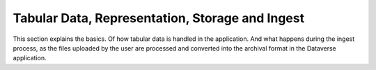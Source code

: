 Tabular Data, Representation, Storage and Ingest
+++++++++++++++++++++++++++++++++++++++++++++++++++++++++++++++++

This section explains the basics. Of how tabular data is handled in the application. And what happens during the ingest process, as the files uploaded by the user are processed and converted into the archival format in the Dataverse application. 

